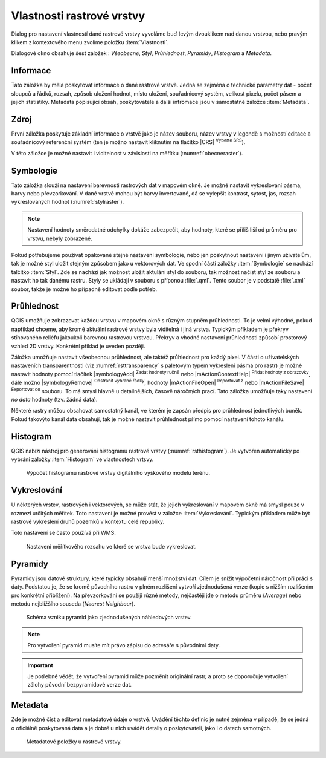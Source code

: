 Vlastnosti rastrové vrstvy
--------------------------

Dialog pro nastavení vlastností dané rastrové vrstvy vyvoláme buď
levým dvouklikem nad danou vrstvou, nebo pravým klikem z kontextového
menu zvolíme položku :item:`Vlastnosti`.

Dialogové okno obsahuje šest záložek : *Všeobecné*, *Styl*,
*Průhlednost*, *Pyramidy*, *Histogram* a *Metadata*.


Informace
^^^^^^^^^
Tato záložka by měla poskytovat informace o dané rastrové vrstvě. Jedná se
zejména o technické parametry dat - počet sloupců a řádků, rozsah, způsob
uložení hodnot, místo uložení, souřadnicový systém, velikost pixelu,
počet pásem a jejich statistiky. 
Metadata popisující obsah, poskytovatele a další infromace jsou v samostatné
záložce :item:`Metadata`. 


Zdroj
^^^^^

První záložka poskytuje základní informace o vrstvě jako je název souboru, název
vrstvy v legendě s možností editace a
souřadnicový referenční systém (ten je možno nastavit kliknutím na tlačítko
|CRS| :sup:`Vyberte SRS`). 

V této záložce je možné nastavit i viditelnost v
závislosti na měřítku (:numref:`obecneraster`).

.. _obecneraster:

.. figure:: images/obecne_raster.png
   :scale-latex: 60
   
   Vlastnosti rastrové vrstvy.

Symbologie
^^^^^^^^^^

Tato záložka slouží na nastavení barevnosti rastrových dat v mapovém okně. Je
možné nastavit vykreslování pásma, barvy nebo převzorkování. V dané vrstvě mohou
být barvy invertované, dá se vylepšit kontrast, sytost, jas, rozsah
vykreslovaných hodnot (:numref:`stylraster`).

.. _stylraster:

.. figure:: images/styl_raster.png
   :class: large
   :scale-latex: 75
       
   Různé styly té samé rastrové vrstvy: šedé pásmo (vlevo), pseudobarvy (vpravo).
    
.. note:: 

   Nastavení hodnoty směrodatné odchylky dokáže zabezpečit, aby hodnoty, které
   se příliš liší od průměru pro vrstvu, nebyly zobrazené.     
  
.. noteadvanced:: 

   Další možnosti stylování nabízí lišta :item:`Rastr`, která se zapíná přes
   :menuselection:`Zobrazit --> Nástrojové lišty --> Rastr`. Například první
   položka zleva |mActionLocalCumulativeCutStretch| :sup:`Local Cumulative Cut
   Stretch` automaticky vylepší kontrast na základě minimální a maximální
   hodnoty buňky v aktuální lokální části rastru, přičemž bere do úvahy výchozí
   limity a odhadnuté hodnoty. Výsledek je na :numref:`stylrstpanel` vlevo. Volba
   |mActionFullHistogramStretch| :sup:`Roztáhnout histogram na celý dataset`
   nástrojové lišty vrátí změny zpět jak byly na :numref:`stylraster`, t.j. vyrovná
   kontrast vzhledem na celý rastr dle skutečných hodnot. Pokud pravým
   kliknutím na název vrstvy zvolíme z kontextového menu :item:`Zoom na
   nejvhodnější měřítko (100%)`, klikneme na |mActionLocalCumulativeCutStretch|
   :sup:`Local Cumulative Cut Stretch` a zvolíme |mIconZoom| :sup:`Přiblížit na
   vrstvu`, čímž vytvoříme styl znázorněný na :numref:`stylrstpanel` vpravo. 

   .. _stylrstpanel:

   .. figure:: images/styl_rst_panel.png
      :class: middle
      :scale-latex: 60

      Změna stylu rastrové vrstvy pomocí nástrojové lišty :item:`Rastr`.
      
Pokud potřebujeme používat opakovaně stejné nastavení symbologie, nebo jen
poskytnout nastavení i jiným uživatelům, tak je možné styl uložit stejným
způsobem jako u vektorových dat. Ve spodní části záložky :item:`Symbologie`
se nachází talčítko :item:`Styl`. Zde se nachází jak možnost uložit aktulání
styl do souboru, tak možnost načíst styl ze souboru a nastavit ho tak danému
rastru. Styly se ukládají v souboru s příponou :file:`.qml`.
Tento soubor je v podstatě :file:`.xml` soubor, takže je možné ho případně
editovat podle potřeb.

.. figure:: images/save_style.png
   :class: small
 

Průhlednost
^^^^^^^^^^^

QGIS umožňuje zobrazovat každou vrstvu v mapovém okně s různým stupněm
průhlednosti. To je velmi výhodné, pokud například chceme, aby kromě aktuální
rastrové vrstvy byla viditelná i jiná vrstva. Typickým příkladem je překryv
stínovaného reliéfu jakoukoli barevnou rastrovou vrstvou. Překryv a vhodné
nastavení průhlednosti způsobí prostorový vzhled 2D vrstvy. Konkrétní příklad je
uveden později. 

Záložka umožňuje nastavit všeobecnou průhlednost, ale taktéž průhlednost pro
každý pixel. V části o uživatelských nastaveních transparentnosti (viz
:numref:`rsttransparency` s paletovým typem vykreslení pásma pro rastr) je možné
nastavit hodnoty pomocí tlačítek |symbologyAdd| :sup:`Zadat hodnoty ručně` nebo
|mActionContextHelp| :sup:`Přidat hodnoty z obrazovky`, dále možno
|symbologyRemove| :sup:`Odstranit vybrané řádky`, hodnoty |mActionFileOpen|
:sup:`Importovat z` nebo |mActionFileSave| :sup:`Exportovat do` souboru. To má
smysl hlavně u detailnějších, časově náročných prací. Tato záložka umožňuje
taky nastavení *no data* hodnoty (tzv. žádná data). 

.. _rsttransparency:

.. figure:: images/rst_transparency.png
   :class: middle
   :scale-latex: 65

   Možnosti nastavení průhlednosti rastrové vrstvy.

Některé rastry můžou obsahovat samostatný kanál, ve kterém je zapsán předpis pro průhlednost jednotlivých buněk. Pokud takovýto kanál data obsahují, tak je možné nastavit průhlednost přímo pomocí nastavení tohoto kanálu. 

Histogram
^^^^^^^^^
QGIS nabízí nástroj pro generování histogramu rastrové vrstvy
(:numref:`rsthistogram`). Je vytvořen automaticky po vybrání záložky
:item:`Histogram` ve vlastnostech vrtsvy.

.. _rsthistogram:

.. figure:: images/rst_histogram.png
   :class: middle

   Výpočet histogramu rastrové vrstvy digitálního výškového modelu terénu.

Vykreslování
^^^^^^^^^^^^

U některých vrstev, rastrových i vektorových, se může stát, že jejich
vykreslování v mapovém okně má smysl pouze v rozmezí určitých měřítek.
Toto nastavení je možné provést v záložce :item:`Vykreslování`. 
Typickým příkladem může být rastrové vykreslení druhů pozemků v kontextu
celé republiky.

Toto nastavení se často používá při WMS.

.. figure:: images/scale_visibility.png
   :class: middle

   Nastavení měřítkového rozsahu ve které se vrstva bude vykreslovat.


Pyramidy
^^^^^^^^

Pyramidy jsou datové struktury, které typicky obsahují menší množství dat.
Cílem je snížit výpočetní náročnost při práci s daty. Podstatou je, že se kromě
původního rastru v plném rozlišení vytvoří zjednodušená verze (kopie s nižším
rozlišením pro konkrétní přiblížení). Na převzorkování se použijí různé metody, 
nejčastěji jde o metodu průměru (*Average*) nebo metodu nejbližšího souseda 
(*Nearest Neighbour*).

.. figure:: images/pyramids.png
   :class: small

   Schéma vzniku pyramid jako zjednodušených náhledových vrstev.

.. note::

   Pro vytvoření pyramid musíte mít právo zápisu do adresáře s
   původními daty.

.. important::

   Je potřebné vědět, že vytvoření pyramid může pozměnit originální rastr, a
   proto se doporučuje vytvoření zálohy původní bezpyramidové verze dat.


Metadata
^^^^^^^^

Zde je možné  číst a editovat metadatové údaje o vrstvě. Uvádění těchto 
definic je nutné zejména v případě, že se jedná o oficiálně poskytovaná data
a je dobré u nich uvádět detaily o poskytovateli, jako i o datech samotných. 

.. figure:: images/raster_metadata.png
   :class: middle

   Metadatové položky u rastrové vrstvy.   


